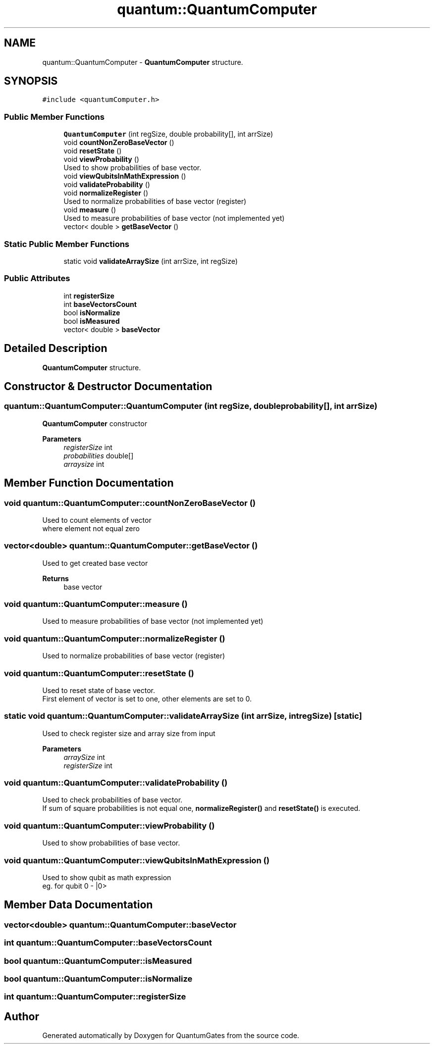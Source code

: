 .TH "quantum::QuantumComputer" 3 "Wed Apr 22 2020" "QuantumGates" \" -*- nroff -*-
.ad l
.nh
.SH NAME
quantum::QuantumComputer \- \fBQuantumComputer\fP structure\&.  

.SH SYNOPSIS
.br
.PP
.PP
\fC#include <quantumComputer\&.h>\fP
.SS "Public Member Functions"

.in +1c
.ti -1c
.RI "\fBQuantumComputer\fP (int regSize, double probability[], int arrSize)"
.br
.ti -1c
.RI "void \fBcountNonZeroBaseVector\fP ()"
.br
.ti -1c
.RI "void \fBresetState\fP ()"
.br
.ti -1c
.RI "void \fBviewProbability\fP ()"
.br
.RI "Used to show probabilities of base vector\&. "
.ti -1c
.RI "void \fBviewQubitsInMathExpression\fP ()"
.br
.ti -1c
.RI "void \fBvalidateProbability\fP ()"
.br
.ti -1c
.RI "void \fBnormalizeRegister\fP ()"
.br
.RI "Used to normalize probabilities of base vector (register) "
.ti -1c
.RI "void \fBmeasure\fP ()"
.br
.RI "Used to measure probabilities of base vector (not implemented yet) "
.ti -1c
.RI "vector< double > \fBgetBaseVector\fP ()"
.br
.in -1c
.SS "Static Public Member Functions"

.in +1c
.ti -1c
.RI "static void \fBvalidateArraySize\fP (int arrSize, int regSize)"
.br
.in -1c
.SS "Public Attributes"

.in +1c
.ti -1c
.RI "int \fBregisterSize\fP"
.br
.ti -1c
.RI "int \fBbaseVectorsCount\fP"
.br
.ti -1c
.RI "bool \fBisNormalize\fP"
.br
.ti -1c
.RI "bool \fBisMeasured\fP"
.br
.ti -1c
.RI "vector< double > \fBbaseVector\fP"
.br
.in -1c
.SH "Detailed Description"
.PP 
\fBQuantumComputer\fP structure\&. 
.SH "Constructor & Destructor Documentation"
.PP 
.SS "quantum::QuantumComputer::QuantumComputer (int regSize, double probability[], int arrSize)"
\fBQuantumComputer\fP constructor 
.PP
\fBParameters\fP
.RS 4
\fIregisterSize\fP int 
.br
\fIprobabilities\fP double[] 
.br
\fIarraysize\fP int 
.RE
.PP

.SH "Member Function Documentation"
.PP 
.SS "void quantum::QuantumComputer::countNonZeroBaseVector ()"
Used to count elements of vector
.br
where element not equal zero 
.SS "vector<double> quantum::QuantumComputer::getBaseVector ()"
Used to get created base vector 
.PP
\fBReturns\fP
.RS 4
base vector 
.RE
.PP

.SS "void quantum::QuantumComputer::measure ()"

.PP
Used to measure probabilities of base vector (not implemented yet) 
.SS "void quantum::QuantumComputer::normalizeRegister ()"

.PP
Used to normalize probabilities of base vector (register) 
.SS "void quantum::QuantumComputer::resetState ()"
Used to reset state of base vector\&.
.br
First element of vector is set to one, other elements are set to 0\&. 
.SS "static void quantum::QuantumComputer::validateArraySize (int arrSize, int regSize)\fC [static]\fP"
Used to check register size and array size from input 
.PP
\fBParameters\fP
.RS 4
\fIarraySize\fP int 
.br
\fIregisterSize\fP int 
.RE
.PP

.SS "void quantum::QuantumComputer::validateProbability ()"
Used to check probabilities of base vector\&.
.br
If sum of square probabilities is not equal one, \fBnormalizeRegister()\fP and \fBresetState()\fP is executed\&. 
.SS "void quantum::QuantumComputer::viewProbability ()"

.PP
Used to show probabilities of base vector\&. 
.SS "void quantum::QuantumComputer::viewQubitsInMathExpression ()"
Used to show qubit as math expression
.br
eg\&. for qubit 0 - |0> 
.SH "Member Data Documentation"
.PP 
.SS "vector<double> quantum::QuantumComputer::baseVector"

.SS "int quantum::QuantumComputer::baseVectorsCount"

.SS "bool quantum::QuantumComputer::isMeasured"

.SS "bool quantum::QuantumComputer::isNormalize"

.SS "int quantum::QuantumComputer::registerSize"


.SH "Author"
.PP 
Generated automatically by Doxygen for QuantumGates from the source code\&.
